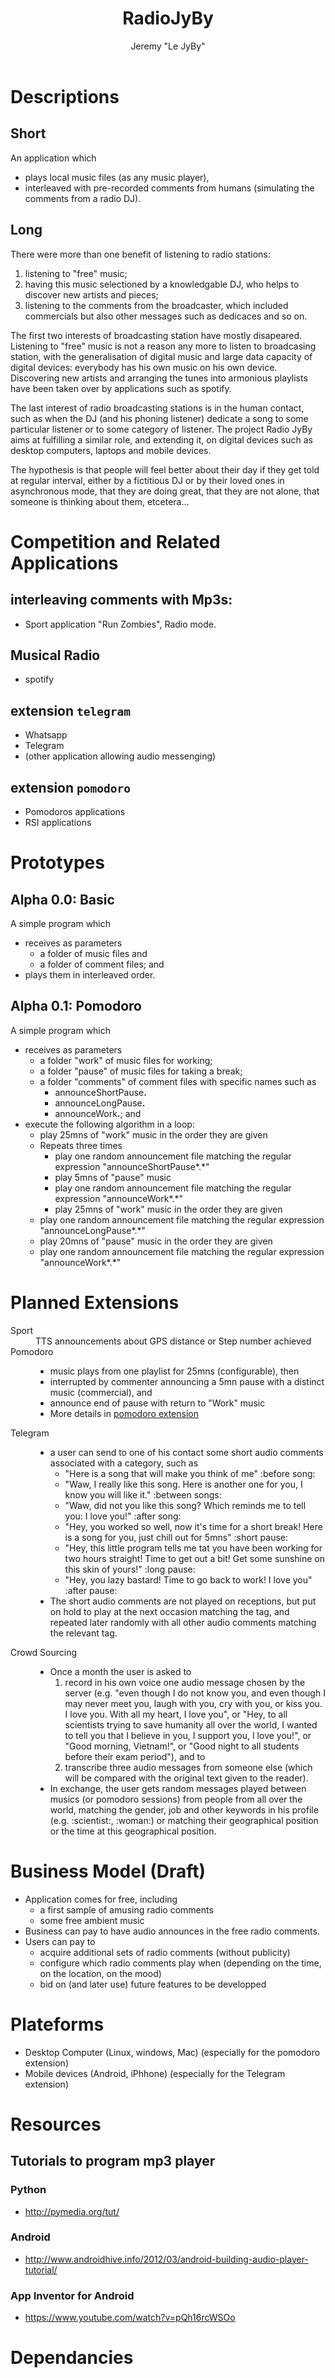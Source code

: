 #+TITLE: RadioJyBy
#+AUTHOR: Jeremy "Le JyBy"

* Descriptions
** Short 

An application which 
- plays local music files (as any music player),
- interleaved with pre-recorded comments from humans (simulating the comments from a radio DJ).

** Long 
 
There were more than one benefit of listening to radio stations: 
1) listening to "free" music;
2) having this music selectioned by a knowledgable DJ, who helps to discover new artists and pieces;
3) listening to the comments from the broadcaster, which included commercials but also other messages such as dedicaces and so on. 

The first two interests of broadcasting station have mostly disapeared. Listening to "free" music is not a reason any more to listen to broadcasing station, with the generalisation of digital music and large data capacity of digital devices: everybody has his own music on his own device. Discovering new artists and arranging the tunes into armonious playlists have been taken over by applications such as spotify.

The last interest of radio broadcasting stations is in the human contact, such as when the DJ (and his phoning listener) dedicate a song to some particular listener or to some category of listener. The project Radio JyBy aims at fulfilling a similar role, and extending it, on digital devices such as desktop computers, laptops and mobile devices.

The hypothesis is that people will feel better about their day if they get told at regular interval, either by a fictitious DJ or by their loved ones in asynchronous mode, that they are doing great, that they are not alone, that someone is thinking about them, etcetera...

* Competition and Related Applications

** interleaving comments with Mp3s:
    - Sport application "Run Zombies", Radio mode.
** Musical Radio
    - spotify
** extension =telegram=
  - Whatsapp
  - Telegram
  - (other application allowing audio messenging)
** extension =pomodoro=
  - Pomodoros applications
  - RSI applications 
* Prototypes
** Alpha 0.0: Basic
   A simple program which 
   - receives as parameters
     - a folder of music files  and 
     - a folder of comment files; and
   - plays them in interleaved order.
** Alpha 0.1: Pomodoro
   A simple program which 
   - receives as parameters
     - a folder "work" of music files for working;
     - a folder "pause" of music files for taking a break;
     - a folder "comments" of comment files with specific names such as
       - announceShortPause*.*
       - announceLongPause*.*
       - announceWork*.*; and
   - execute the following algorithm in a loop:
     - play 25mns of "work" music in the order they are given
     - Repeats three times
       - play one random announcement file matching the regular expression "announceShortPause*.*"
       - play 5mns of "pause" music
       - play one random announcement file matching the regular expression "announceWork*.*"
       - play 25mns of "work" music in the order they are given
     - play one random announcement file matching the regular expression "announceLongPause*.*"
     - play 20mns of "pause" music in the order they are given
     - play one random announcement file matching the regular expression "announceWork*.*"

* Planned Extensions 
  - Sport :: TTS announcements about GPS distance or Step number achieved 
  - Pomodoro ::
    - music plays from one playlist for 25mns (configurable), then
    - interrupted by commenter announcing a 5mn pause with a distinct music (commercial), and
    - announce end of pause with return to "Work" music
    - More details in [[file:pomodoroExtension.org][pomodoro extension]]
  - Telegram  :: 
    - a user can send to one of his contact some short audio comments associated with a category, such as 
      - "Here is a song that will make you think of me" :before song:
      - "Waw, I really like this song. Here is another one for you, I know you will like it." :between songs:
      - "Waw, did not you like this song? Which reminds me to tell you: I love you!" :after song:
      - "Hey, you worked so well, now it's time for a short break! Here is a song for you, just chill out for 5mns"  :short pause:
      - "Hey, this little program tells me tat you have been working for two hours straight! Time to get out a bit! Get some sunshine on this skin of yours!" :long pause:
      - "Hey, you lazy bastard! Time to go back to work! I love you" :after pause:
    - The short audio comments are not played on receptions, but put on hold to play at the next occasion matching the tag, and repeated later randomly with all other audio comments matching the relevant tag.
  - Crowd Sourcing ::
    - Once a month the user is asked to 
      1) record in his own voice one audio message chosen by the server (e.g. "even though I do not know you, and even though I may never meet you, laugh with you, cry with you, or kiss you. I love you. With all my heart, I love you", or "Hey, to all scientists trying to save humanity all over the world, I wanted to tell you that I believe in you, I support you, I love you!", or "Good morning, Vietnam!", or "Good night to all students before their exam period"), and to 
      2) transcribe three audio messages from someone else (which will be compared with the original text given to the reader).
    - In exchange, the user gets random messages played between musics (or pomodoro sessions) from people from all over the world, matching the gender, job and other keywords in his profile (e.g. :scientist:, :woman:) or matching their geographical position or the time at this geographical position.   

* Business Model (Draft)
  - Application comes for free, including
    - a first sample of amusing radio comments
    - some free ambient music 
  - Business can pay to have audio announces in the free radio comments.
  - Users can pay to
    - acquire additional sets of radio comments (without publicity)
    - configure which radio comments play when (depending on the time, on the location, on the mood)
    - bid on (and later use) future features to be developped

* Plateforms
  - Desktop Computer (Linux, windows, Mac) (especially for the pomodoro extension)
  - Mobile devices (Android, iPhhone) (especially for the Telegram extension)
* Resources
** Tutorials to program mp3 player
*** Python
    - http://pymedia.org/tut/
*** Android 
    - http://www.androidhive.info/2012/03/android-building-audio-player-tutorial/
*** App Inventor for Android
    - https://www.youtube.com/watch?v=pQh16rcWSOo
* Dependancies

